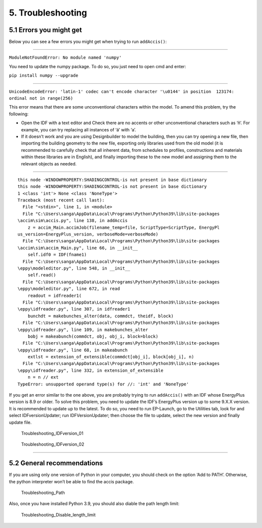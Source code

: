 5. Troubleshooting
==================

5.1 Errors you might get
------------------------

Below you can see a few errors you might get when trying to run
``addAccis()``:

--------------

``ModuleNotFoundError: No module named 'numpy'``

You need to update the numpy package. To do so, you just need to open
cmd and enter:

``pip install numpy --upgrade``

--------------

``UnicodeEncodeError: 'latin-1' codec can't encode character '\u0144' in position  123174: ordinal not in range(256)``

This error means that there are some unconventional characters within
the model. To amend this problem, try the following:

-  Open the IDF with a text editor and Check there are no accents or
   other unconventional characters such as ‘ñ’. For example, you can try
   replacing all instances of ‘á’ with ‘a’.
-  If it doesn’t work and you are using Designbuilder to model the
   building, then you can try opening a new file, then importing the
   building geometry to the new file, exporting only libraries used from
   the old model (it is recommended to carefully check that all inherent
   data, from schedules to profiles, constructions and materials within
   these libraries are in English), and finally importing these to the
   new model and assigning them to the relevant objects as needed.

--------------

::

   this node -WINDOWPROPERTY:SHADINGCONTROL-is not present in base dictionary
   this node -WINDOWPROPERTY:SHADINGCONTROL-is not present in base dictionary
   1 <class 'int'> None <class 'NoneType'>
   Traceback (most recent call last):
     File "<stdin>", line 1, in <module>
     File "C:\Users\sanga\AppData\Local\Programs\Python\Python39\lib\site-packages
   \accim\sim\accis.py", line 138, in addAccis
       z = accim_Main.accimJob(filename_temp=file, ScriptType=ScriptType, EnergyPl
   us_version=EnergyPlus_version, verboseMode=verboseMode)
     File "C:\Users\sanga\AppData\Local\Programs\Python\Python39\lib\site-packages
   \accim\sim\accim_Main.py", line 66, in __init__
       self.idf0 = IDF(fname1)
     File "C:\Users\sanga\AppData\Local\Programs\Python\Python39\lib\site-packages
   \eppy\modeleditor.py", line 548, in __init__
       self.read()
     File "C:\Users\sanga\AppData\Local\Programs\Python\Python39\lib\site-packages
   \eppy\modeleditor.py", line 672, in read
       readout = idfreader1(
     File "C:\Users\sanga\AppData\Local\Programs\Python\Python39\lib\site-packages
   \eppy\idfreader.py", line 307, in idfreader1
       bunchdt = makebunches_alter(data, commdct, theidf, block)
     File "C:\Users\sanga\AppData\Local\Programs\Python\Python39\lib\site-packages
   \eppy\idfreader.py", line 109, in makebunches_alter
       bobj = makeabunch(commdct, obj, obj_i, block=block)
     File "C:\Users\sanga\AppData\Local\Programs\Python\Python39\lib\site-packages
   \eppy\idfreader.py", line 68, in makeabunch
       extlst = extension_of_extensible(commdct[obj_i], block[obj_i], n)
     File "C:\Users\sanga\AppData\Local\Programs\Python\Python39\lib\site-packages
   \eppy\idfreader.py", line 332, in extension_of_extensible
       n = n // ext
   TypeError: unsupported operand type(s) for //: 'int' and 'NoneType'

If you get an error similar to the one above, you are probably trying to
run ``addAccis()`` with an IDF whose EnergyPlus version is 8.9 or older.
To solve this problem, you need to update the IDF’s EnergyPlus version
up to some 9.X.X version. It is recommended to update up to the latest.
To do so, you need to run EP-Launch, go to the Utilities tab, look for
and select IDFversionUpdater; run IDFVersionUpdater; then choose the
file to update, select the new version and finally update file.

.. figure:: images/accim_troubleshooting_02_idf_version.png
   :alt: Troubleshooting_IDFversion_01

   Troubleshooting_IDFversion_01

.. figure:: images/accim_troubleshooting_03_idf_version.png
   :alt: Troubleshooting_IDFversion_02

   Troubleshooting_IDFversion_02

--------------

5.2 General recommendations
---------------------------

If you are using only one version of Python in your computer, you should
check on the option ‘Add to PATH’. Otherwise, the python interpreter
won’t be able to find the accis package.

.. figure:: images/accim_troubleshooting_01_path.jpg
   :alt: Troubleshooting_Path

   Troubleshooting_Path

Also, once you have installed Python 3.9, you should also diable the path length limit:

.. figure:: images/accim_troubleshooting_04_disable_length.jpg
   :alt: Troubleshooting_Disable_length_limit

   Troubleshooting_Disable_length_limit


